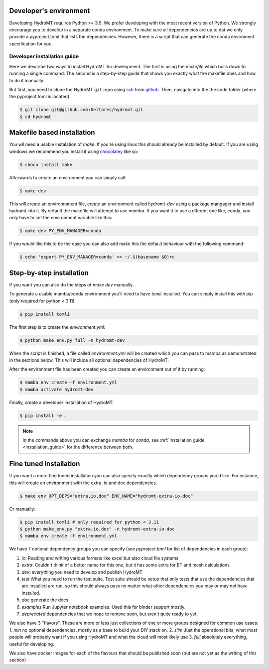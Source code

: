 .. _dev_env:

Developer's environment
-----------------------

Developing HydroMT requires Python >= 3.9. We prefer developing with the most recent
version of Python. We strongly encourage you to develop in a separate conda environment.
To make sure all dependencies are up to dat we only provide a pyproject.toml that lists the dependencies.
However, there is a script that can generate the conda enviroment specification for you.

.. _dev_install:

Developer installation guide
^^^^^^^^^^^^^^^^^^^^^^^^^^^^

Here we describe two ways to install HydroMT for development.
The first is using the `makefile` which boils down to running a single command.
The second is a step-by-step guide that shows you exactly what the makefile does
and how to do it manually.

But first, you need to clone the HydroMT ``git`` repo using
`ssh <https://docs.github.com/en/authentication/connecting-to-github-with-ssh/adding-a-new-ssh-key-to-your-github-account>`_
from `github <https://github.com/Deltares/hydromt.git>`_.
Then, navigate into the the code folder (where the pyproject.toml is located)

.. code-block:: console

    $ git clone git@github.com:Deltares/hydromt.git
    $ cd hydromt


Makefile based installation
---------------------------

You wil need a usable instalation of `make`. If you're using linux this should already be installed by default.
If you are using windows we recommend you install it using `chocolatey <https://chocolatey.org/install>`_ like so:

.. code-block:: console

    $ choco install make

Afterwards to create an environment you can simply call:

.. code-block:: console

    $ make dev

This will create an enviromnment file, create an environment called `hydromt-dev` using a package mangager
and install hydromt into it. By default the makefile will attempt to use `mamba`. If you want it to use a
diferent one like, conda, you only have to set the environment variable like this:

.. code-block:: console

    $ make dev PY_ENV_MANAGER=conda

If you would like this to be the case you can also add make this the default behaviour with the following command:

.. code-block:: console

    $ echo 'export PY_ENV_MANAGER=conda' >> ~/.$(basename $0)rc

Step-by-step installation
--------------------------

If you want you can also do the steps of `make dev` manually.

To generate a usable mamba/conda environment you'll need to have `tomli` installed.
You can simply install this with pip (only required for python < 3.11):

.. code-block:: console

    $ pip install tomli

The first step is to create the `environment.yml`:

.. code-block:: console

    $ python make_env.py full -n hydromt-dev

When the script is finished, a file called `environment.yml` will be created which you can pass to mamba
as demonstrated in the sections below. This will include all optional dependencies of HydroMT.

After the environment file has been created you can create an environment out of it by running:

.. code-block:: console

    $ mamba env create -f environment.yml
    $ mamba activate hydromt-dev

Finally, create a developer installation of HydroMT:

.. code-block:: console

    $ pip install -e .

.. Note::

    In the commands above you can exchange `mamba` for `conda`,
    see :ref:`installation guide <installation_guide>` for the difference between both.

Fine tuned installation
-----------------------

If you want a more fine tuned installation you can also specify exactly
which dependency groups you'd like. For instance, this will create an environment
with the extra, io and doc dependencies.

.. code-block:: console

    $ make env OPT_DEPS="extra,io,doc" ENV_NAME="hydromt-extra-io-doc"


Or manually:

.. code-block:: console

    $ pip install tomli # only required for python < 3.11
    $ python make_env.py "extra,io,doc" -n hydromt-extra-io-doc
    $ mamba env create -f environment.yml


We have 7 optional dependency groups you can specify (see `pyproject.toml` for list of dependencies in each group):

1. `io`: Reading and writing various formats like excel but also cloud file systems
2. `extra`: Couldn't think of a better name for this one, but it has some extra for ET and mesh calculations
3. `dev`: everything you need to develop and publish HydroMT
4. `test` What you need to run the test suite. Test suite should be setup that only tests that use the dependencies that are installed are run, so this should always pass no matter what other dependencies you may or may not have installed.
5. `doc` generate the docs
6. `examples` Run Jupyter notebook examples. Used this for binder support mostly.
7. `deprecated` dependencies that we hope to remove soon, but aren't quite ready to yet.


We also have 3 "flavors". These are more or less just collections of one or more groups designed for common use cases:
1. `min` no optional dependencies. mostly as a base to build your DIY stack on.
2. `slim` Just the operational bits, what most people will probably want if you using HydroMT and what the cloud will most likely use
3. `full` absolutely everything, useful for developing.

We also have docker images for each of the flavours that should be published soon (but are not yet as the writing of this section)
